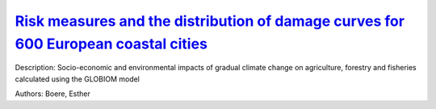 
`Risk measures and the distribution of damage curves for 600 European coastal cities <https://zenodo.org/record/3452676>`_
==========================================================================================================================

.. image:: https://zenodo.org/badge/doi/10.1088/1748-9326/ab185c.svg
   :target: https://doi.org/10.1088/1748-9326/ab185c

Description: Socio-economic and environmental impacts of gradual climate change on agriculture, forestry and fisheries calculated using the GLOBIOM model

Authors: Boere, Esther

.. meta::
   :keywords: gradual climate change, agriculture, forestry, partial-equilibrium, socio-economic, COACCH
    